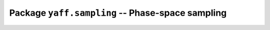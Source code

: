 Package ``yaff.sampling`` -- Phase-space sampling
#################################################
